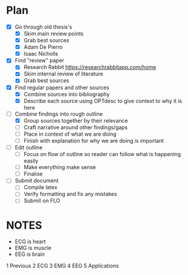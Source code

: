 * Plan
- [X] Go through old thesis's
  - [X] Skim main review points
  - [X] Grab best sources
  - [X] Adam De Pierro
  - [X] Isaac Nicholls
- [X] Find "review" paper
  - [X] Research Rabbit https://researchrabbitapp.com/home
  - [X] Skim internal review of literature
  - [X] Grab best sources
- [X] Find regular papers and other sources
  - [X] Combine sources into bibliography
  - [X] Describe each source using OPTdesc to give context to why it is here
- [-] Combine findings into rough outline
  - [X] Group sources together by their relevance
  - [-] Craft narrative around other findings/gaps
  - [ ] Place in context of what we are doing
  - [ ] Finish with explanation for why we are doing is important
- [ ] Edit outline
  - [ ] Focus on flow of outline so reader can follow what is happening easily
  - [ ] Make everything make sense
  - [ ] Finalise
- [ ] Submit document
  - [ ] Compile latex
  - [ ] Verify formatting and fix any mistakes
  - [ ] Submit on FLO

* NOTES
- ECG is heart
- EMG is muscle
- EEG is brain

1 Previous
2 ECG
3 EMG
4 EEG
5 Applications
